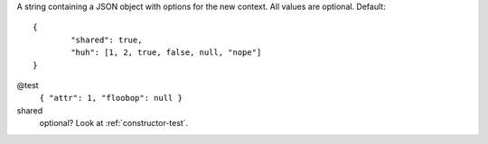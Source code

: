 .. highlight:: json

A string containing a JSON object with options for the new context. All values are optional. Default::

	{
		"shared": true,
		"huh": [1, 2, true, false, null, "nope"]
	}

@test
	``{ "attr": 1, "floobop": null }``

shared
	optional? Look at :ref:`constructor-test`.
